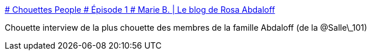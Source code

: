 :jbake-type: post
:jbake-status: published
:jbake-title: # Chouettes People # Épisode 1 # Marie B. | Le blog de Rosa Abdaloff
:jbake-tags: media,science-fiction,_mois_déc.,_année_2014
:jbake-date: 2014-12-05
:jbake-depth: ../
:jbake-uri: shaarli/1417791901000.adoc
:jbake-source: https://nicolas-delsaux.hd.free.fr/Shaarli?searchterm=http%3A%2F%2Fmoshituc.com%2F2014%2F12%2F02%2Fchouettes-people-episode-1-marie-b%2F&searchtags=media+science-fiction+_mois_d%C3%A9c.+_ann%C3%A9e_2014
:jbake-style: shaarli

http://moshituc.com/2014/12/02/chouettes-people-episode-1-marie-b/[# Chouettes People # Épisode 1 # Marie B. | Le blog de Rosa Abdaloff]

Chouette interview de la plus chouette des membres de la famille Abdaloff (de la @Salle\_101)
